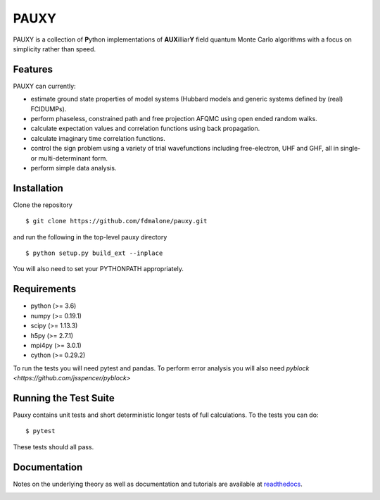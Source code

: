 =====
PAUXY
=====

PAUXY is a collection of **P**\ ython implementations of **AUX**\ illiar\ **Y** field
quantum Monte Carlo algorithms with a focus on simplicity rather than speed.

.. image:: https://travis-ci.org/fdmalone/pauxy.svg?branch=master
    :target: https://travis-ci.org/fdmalone/pauxy

.. image:: http://readthedocs.org/projects/pauxy/badge/?version=latest
    :target: http://pauxy.readthedocs.io/en/latest/?badge=latest

.. image:: http://img.shields.io/badge/License-LGPL%20v2.1-blue.svg
    :target: http://github.com/fdmalone/pauxy/blob/master/LICENSE

Features
--------
PAUXY can currently:

- estimate ground state properties of model systems (Hubbard models and generic
  systems defined by (real) FCIDUMPs).
- perform phaseless, constrained path and free projection AFQMC using open ended random
  walks.
- calculate expectation values and correlation functions using back propagation.
- calculate imaginary time correlation functions.
- control the sign problem using a variety of trial wavefunctions including free-electron,
  UHF and GHF, all in single- or multi-determinant form.
- perform simple data analysis.

Installation
------------

Clone the repository

::

    $ git clone https://github.com/fdmalone/pauxy.git

and run the following in the top-level pauxy directory

::

    $ python setup.py build_ext --inplace

You will also need to set your PYTHONPATH appropriately.

Requirements
------------

* python (>= 3.6)
* numpy (>= 0.19.1)
* scipy (>= 1.13.3)
* h5py (>= 2.7.1)
* mpi4py (>= 3.0.1)
* cython (>= 0.29.2)

To run the tests you will need pytest and pandas.  To perform error analysis you will also
need `pyblock <https://github.com/jsspencer/pyblock>`


Running the Test Suite
----------------------

Pauxy contains unit tests and short deterministic longer tests of full calculations.
To the tests you can do:

::

    $ pytest

These tests should all pass.

.. image:: https://travis-ci.org/fdmalone/pauxy.svg?branch=master
    :target: https://travis-ci.org/fdmalone/pauxy

Documentation
-------------

Notes on the underlying theory as well as documentation and tutorials are available at
`readthedocs <https://pauxy.readthedocs.org>`_.

.. image:: http://readthedocs.org/projects/pauxy/badge/?version=latest
    :target: http://pauxy.readthedocs.io/en/latest/?badge=latest
